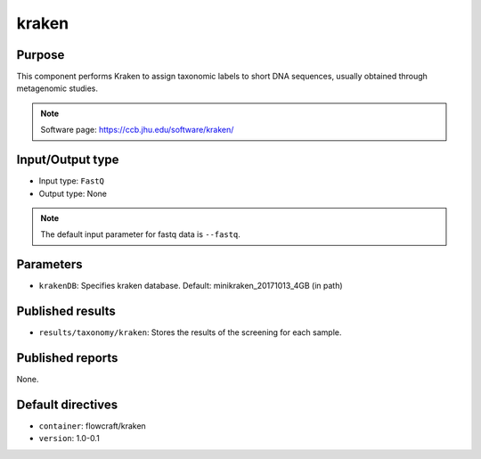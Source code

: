kraken
======

Purpose
-------

This component performs Kraken to assign taxonomic labels to short DNA
sequences, usually obtained through metagenomic studies.

.. note::
    Software page: https://ccb.jhu.edu/software/kraken/

Input/Output type
------------------

- Input type: ``FastQ``
- Output type: None

.. note::
    The default input parameter for fastq data is ``--fastq``.

Parameters
----------

- ``krakenDB``: Specifies kraken database. Default: minikraken_20171013_4GB (in path)

Published results
-----------------

- ``results/taxonomy/kraken``: Stores the results of the screening
  for each sample.

Published reports
-----------------

None.

Default directives
------------------

- ``container``: flowcraft/kraken
- ``version``: 1.0-0.1